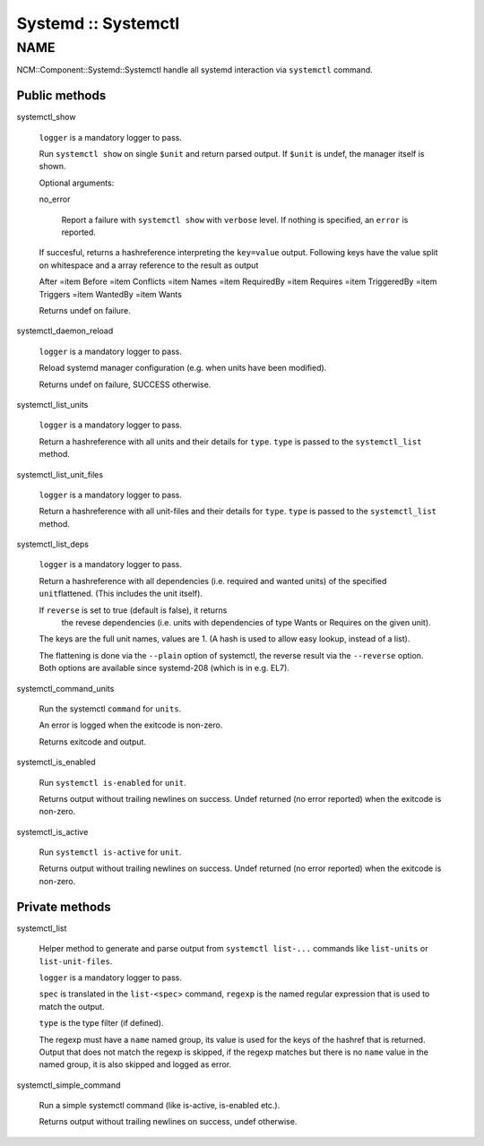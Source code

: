 
####################
Systemd :: Systemctl
####################


****
NAME
****


NCM::Component::Systemd::Systemctl handle all systemd
interaction via \ ``systemctl``\  command.

Public methods
==============



systemctl_show
 
 \ ``logger``\  is a mandatory logger to pass.
 
 Run \ ``systemctl show``\  on single \ ``$unit``\  and return parsed output.
 If \ ``$unit``\  is undef, the manager itself is shown.
 
 Optional arguments:
 
 
 no_error
  
  Report a failure with \ ``systemctl show``\  with \ ``verbose``\  level.
  If nothing is specified, an \ ``error``\  is reported.
  
 
 
 If succesful, returns a hashreference interpreting the \ ``key=value``\  output.
 Following keys have the value split on whitespace and a array reference
 to the result as output
 
 
 After =item Before
 =item Conflicts
 =item Names
 =item RequiredBy
 =item Requires
 =item TriggeredBy
 =item Triggers
 =item WantedBy
 =item Wants
 
 
 
 Returns undef on failure.
 


systemctl_daemon_reload
 
 \ ``logger``\  is a mandatory logger to pass.
 
 Reload systemd manager configuration (e.g. when units have been modified).
 
 Returns undef on failure, SUCCESS otherwise.
 


systemctl_list_units
 
 \ ``logger``\  is a mandatory logger to pass.
 
 Return a hashreference with all units and their details for \ ``type``\ .
 \ ``type``\  is passed to the \ ``systemctl_list``\  method.
 


systemctl_list_unit_files
 
 \ ``logger``\  is a mandatory logger to pass.
 
 Return a hashreference with all unit-files and their details for \ ``type``\ .
 \ ``type``\  is passed to the \ ``systemctl_list``\  method.
 


systemctl_list_deps
 
 \ ``logger``\  is a mandatory logger to pass.
 
 Return a hashreference with all dependencies
 (i.e. required and wanted units) of the specified \ ``unit``\ 
 flattened. (This includes the unit itself).
 
 If \ ``reverse``\  is set to true (default is false), it returns
  the revese dependencies (i.e. units with dependencies of
  type Wants or Requires on the given unit).
 
 The keys are the full unit names, values are 1. (A hash is used
 to allow easy lookup, instead of a list).
 
 The flattening is done via the \ ``--plain``\  option of systemctl,
 the reverse result via the \ ``--reverse``\  option. Both options
 are available since systemd-208 (which is in e.g. EL7).
 


systemctl_command_units
 
 Run the systemctl \ ``command``\  for \ ``units``\ .
 
 An error is logged when the exitcode is non-zero.
 
 Returns exitcode and output.
 


systemctl_is_enabled
 
 Run \ ``systemctl is-enabled``\  for \ ``unit``\ .
 
 Returns output without trailing newlines on success.
 Undef returned (no error reported) when the exitcode is non-zero.
 


systemctl_is_active
 
 Run \ ``systemctl is-active``\  for \ ``unit``\ .
 
 Returns output without trailing newlines on success.
 Undef returned (no error reported) when the exitcode is non-zero.
 



Private methods
===============



systemctl_list
 
 Helper method to generate and parse output from \ ``systemctl list-...``\  commands like
 \ ``list-units``\  or \ ``list-unit-files``\ .
 
 \ ``logger``\  is a mandatory logger to pass.
 
 \ ``spec``\  is translated in the \ ``list-<spec``\ > command, \ ``regexp``\  is the named
 regular expression that is used to match the output.
 
 \ ``type``\  is the type filter (if defined).
 
 The regexp must have a \ ``name``\  named group, its value is used for the keys of the
 hashref that is returned.
 Output that does not match the regexp is skipped, if the regexp matches but
 there is no \ ``name``\  value in the named group, it is also skipped and
 logged as error.
 


systemctl_simple_command
 
 Run a simple systemctl command (like is-active, is-enabled etc.).
 
 Returns output without trailing newlines on success, undef otherwise.
 



